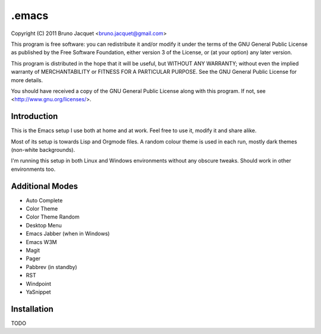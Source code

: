 ======
.emacs
======

Copyright (C) 2011 Bruno Jacquet <bruno.jacquet@gmail.com>

This program is free software: you can redistribute it and/or modify
it under the terms of the GNU General Public License as published by
the Free Software Foundation, either version 3 of the License, or
(at your option) any later version.

This program is distributed in the hope that it will be useful,
but WITHOUT ANY WARRANTY; without even the implied warranty of
MERCHANTABILITY or FITNESS FOR A PARTICULAR PURPOSE.  See the
GNU General Public License for more details.

You should have received a copy of the GNU General Public License
along with this program.  If not, see <http://www.gnu.org/licenses/>.

Introduction
------------

This is the Emacs setup I use both at home and at work. Feel free to use it,
modify it and share alike.

Most of its setup is towards Lisp and Orgmode files. A random colour theme is
used in each run, mostly dark themes (non-white backgrounds).

I'm running this setup in both Linux and Windows environments without any
obscure tweaks. Should work in other environments too.

Additional Modes
----------------

- Auto Complete
- Color Theme
- Color Theme Random
- Desktop Menu
- Emacs Jabber (when in Windows)
- Emacs W3M
- Magit
- Pager
- Pabbrev (in standby)
- RST
- Windpoint
- YaSnippet

Installation
------------

TODO
